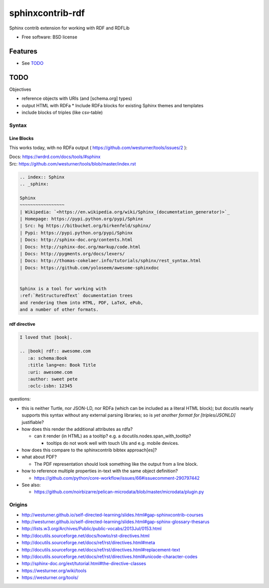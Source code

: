 ===============================
sphinxcontrib-rdf
===============================

.. image:: https://badge.fury.io/py/sphinxcontrib-rdf.png
    :target: http://badge.fury.io/py/sphinxcontrib-rdf
    
.. image:: https://travis-ci.org/westurner/sphinxcontrib-rdf.png?branch=master
        :target: https://travis-ci.org/westurner/sphinxcontrib-rdf

.. .. image:: https://pypip.in/d/sphinxcontrib-rdf/badge.png
..        :target: https://crate.io/packages/sphinxcontrib-rdf?version=latest


Sphinx contrib extension for working with RDF and RDFLib

* Free software: BSD license

.. * Documentation: https://sphinxcontrib-rdf.rtfd.org/

Features
++++++++++
* See `TODO`_

TODO
++++++

Objectives

* reference objects with URIs (and [schema.org] types)
* output HTML with RDFa
  * Include RDFa blocks for existing Sphinx themes and templates
* include blocks of triples (like csv-table)


Syntax
-------
Line Blocks
~~~~~~~~~~~~~~
This works today, with no RDFa output ( https://github.com/westurner/tools/issues/2 ):

| Docs: https://wrdrd.com/docs/tools/#sphinx
| Src: https://github.com/westurner/tools/blob/master/index.rst

.. code:: rst

    .. index:: Sphinx
    .. _sphinx:
    
    Sphinx
    ~~~~~~~~~~~~~~~~~
    | Wikipedia: `<https://en.wikipedia.org/wiki/Sphinx_(documentation_generator)>`_
    | Homepage: https://pypi.python.org/pypi/Sphinx
    | Src: hg https://bitbucket.org/birkenfeld/sphinx/
    | Pypi: https://pypi.python.org/pypi/Sphinx
    | Docs: http://sphinx-doc.org/contents.html
    | Docs: http://sphinx-doc.org/markup/code.html
    | Docs: http://pygments.org/docs/lexers/
    | Docs: http://thomas-cokelaer.info/tutorials/sphinx/rest_syntax.html
    | Docs: https://github.com/yoloseem/awesome-sphinxdoc
    
    
    Sphinx is a tool for working with
    :ref:`ReStructuredText` documentation trees
    and rendering them into HTML, PDF, LaTeX, ePub,
    and a number of other formats.

rdf directive
~~~~~~~~~~~~~~~
.. code:: restructuredtext

    I loved that |book|.
    
    .. |book| rdf:: awesome.com
       :a: schema:Book
       :title lang=en: Book Title
       :uri: awesome.com
       :author: sweet pete
       :oclc-isbn: 12345

questions:

* this is neither Turtle, nor JSON-LD, nor RDFa (which can be included as a literal HTML block); but docutils nearly supports this syntax without any external parsing libraries; so is *yet another format for [triples/JSONLD]* justifiable?

* how does this render the additional attributes as rdfa?

  * can it render (in HTML) as a tooltip?
    e.g. a docutils.nodes.span_with_tooltip?
    
    * tooltips do not work well with touch UIs and e.g. mobile devices.

* how does this compare to the sphinxcontrib bibtex approach[es]?
* what about PDF?

  * The PDF representation should look something like the output from a line block.

* how to reference multiple properties in-text with the same object
  definition?
  
  * https://github.com/python/core-workflow/issues/66#issuecomment-290797442
  
* See also:

  * https://github.com/noirbizarre/pelican-microdata/blob/master/microdata/plugin.py

Origins
--------
* http://westurner.github.io/self-directed-learning/slides.html#gap-sphinxcontrib-courses
* http://westurner.github.io/self-directed-learning/slides.html#gap-sphinx-glossary-thesarus
* http://lists.w3.org/Archives/Public/public-vocabs/2013Jul/0153.html
* http://docutils.sourceforge.net/docs/howto/rst-directives.html
* http://docutils.sourceforge.net/docs/ref/rst/directives.html#meta
* http://docutils.sourceforge.net/docs/ref/rst/directives.html#replacement-text
* http://docutils.sourceforge.net/docs/ref/rst/directives.html#unicode-character-codes
* http://sphinx-doc.org/ext/tutorial.html#the-directive-classes
* https://westurner.org/wiki/tools
* https://westurner.org/tools/
    
